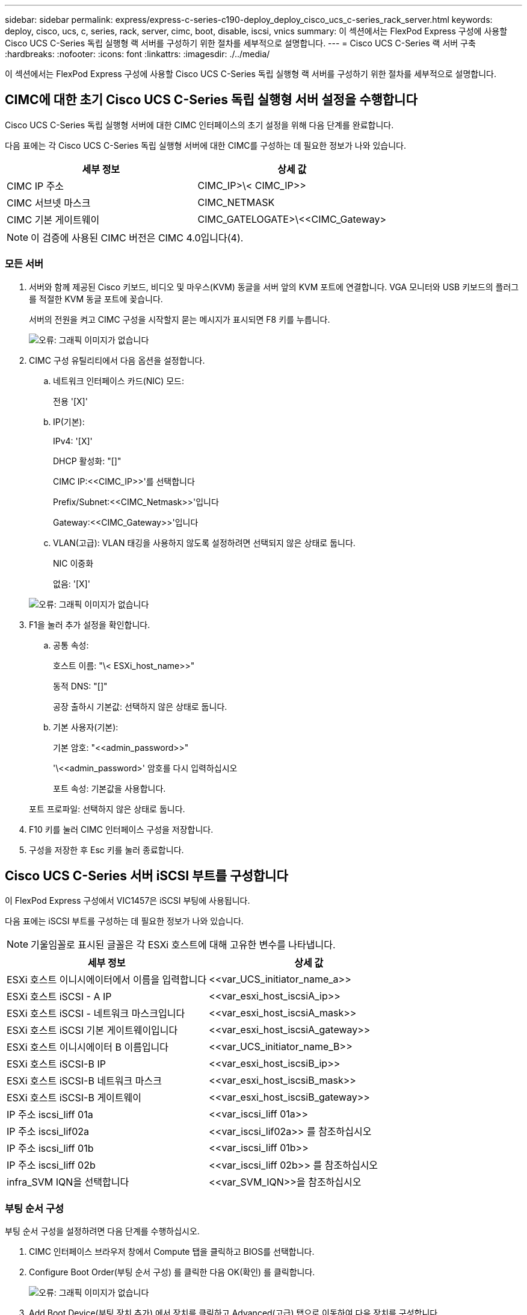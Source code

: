 ---
sidebar: sidebar 
permalink: express/express-c-series-c190-deploy_deploy_cisco_ucs_c-series_rack_server.html 
keywords: deploy, cisco, ucs, c, series, rack, server, cimc, boot, disable, iscsi, vnics 
summary: 이 섹션에서는 FlexPod Express 구성에 사용할 Cisco UCS C-Series 독립 실행형 랙 서버를 구성하기 위한 절차를 세부적으로 설명합니다. 
---
= Cisco UCS C-Series 랙 서버 구축
:hardbreaks:
:nofooter: 
:icons: font
:linkattrs: 
:imagesdir: ./../media/


이 섹션에서는 FlexPod Express 구성에 사용할 Cisco UCS C-Series 독립 실행형 랙 서버를 구성하기 위한 절차를 세부적으로 설명합니다.



== CIMC에 대한 초기 Cisco UCS C-Series 독립 실행형 서버 설정을 수행합니다

Cisco UCS C-Series 독립 실행형 서버에 대한 CIMC 인터페이스의 초기 설정을 위해 다음 단계를 완료합니다.

다음 표에는 각 Cisco UCS C-Series 독립 실행형 서버에 대한 CIMC를 구성하는 데 필요한 정보가 나와 있습니다.

|===
| 세부 정보 | 상세 값 


| CIMC IP 주소 | CIMC_IP>\< CIMC_IP>> 


| CIMC 서브넷 마스크 | CIMC_NETMASK 


| CIMC 기본 게이트웨이 | CIMC_GATELOGATE>\<<CIMC_Gateway> 
|===

NOTE: 이 검증에 사용된 CIMC 버전은 CIMC 4.0입니다(4).



=== 모든 서버

. 서버와 함께 제공된 Cisco 키보드, 비디오 및 마우스(KVM) 동글을 서버 앞의 KVM 포트에 연결합니다. VGA 모니터와 USB 키보드의 플러그를 적절한 KVM 동글 포트에 꽂습니다.
+
서버의 전원을 켜고 CIMC 구성을 시작할지 묻는 메시지가 표시되면 F8 키를 누릅니다.

+
image:express-c-series-c190-deploy_image5.png["오류: 그래픽 이미지가 없습니다"]

. CIMC 구성 유틸리티에서 다음 옵션을 설정합니다.
+
.. 네트워크 인터페이스 카드(NIC) 모드:
+
전용 '[X]'

.. IP(기본):
+
IPv4: '[X]'

+
DHCP 활성화: "[]"

+
CIMC IP:\<<CIMC_IP>>'를 선택합니다

+
Prefix/Subnet:\<<CIMC_Netmask>>'입니다

+
Gateway:\<<CIMC_Gateway>>'입니다

.. VLAN(고급): VLAN 태깅을 사용하지 않도록 설정하려면 선택되지 않은 상태로 둡니다.
+
NIC 이중화

+
없음: '[X]'

+
image:express-c-series-c190-deploy_image6.png["오류: 그래픽 이미지가 없습니다"]



. F1을 눌러 추가 설정을 확인합니다.
+
.. 공통 속성:
+
호스트 이름: "\< ESXi_host_name>>"

+
동적 DNS: "[]"

+
공장 출하시 기본값: 선택하지 않은 상태로 둡니다.

.. 기본 사용자(기본):
+
기본 암호: "\<<admin_password>>"

+
'\<<admin_password>' 암호를 다시 입력하십시오

+
포트 속성: 기본값을 사용합니다.

+
포트 프로파일: 선택하지 않은 상태로 둡니다.



. F10 키를 눌러 CIMC 인터페이스 구성을 저장합니다.
. 구성을 저장한 후 Esc 키를 눌러 종료합니다.




== Cisco UCS C-Series 서버 iSCSI 부트를 구성합니다

이 FlexPod Express 구성에서 VIC1457은 iSCSI 부팅에 사용됩니다.

다음 표에는 iSCSI 부트를 구성하는 데 필요한 정보가 나와 있습니다.


NOTE: 기울임꼴로 표시된 글꼴은 각 ESXi 호스트에 대해 고유한 변수를 나타냅니다.

|===
| 세부 정보 | 상세 값 


| ESXi 호스트 이니시에이터에서 이름을 입력합니다 | \<<var_UCS_initiator_name_a>> 


| ESXi 호스트 iSCSI - A IP | \<<var_esxi_host_iscsiA_ip>> 


| ESXi 호스트 iSCSI - 네트워크 마스크입니다 | \<<var_esxi_host_iscsiA_mask>> 


| ESXi 호스트 iSCSI 기본 게이트웨이입니다 | \<<var_esxi_host_iscsiA_gateway>> 


| ESXi 호스트 이니시에이터 B 이름입니다 | \<<var_UCS_initiator_name_B>> 


| ESXi 호스트 iSCSI-B IP | \<<var_esxi_host_iscsiB_ip>> 


| ESXi 호스트 iSCSI-B 네트워크 마스크 | \<<var_esxi_host_iscsiB_mask>> 


| ESXi 호스트 iSCSI-B 게이트웨이 | \<<var_esxi_host_iscsiB_gateway>> 


| IP 주소 iscsi_liff 01a | \<<var_iscsi_liff 01a>> 


| IP 주소 iscsi_lif02a | \<<var_iscsi_lif02a>> 를 참조하십시오 


| IP 주소 iscsi_liff 01b | \<<var_iscsi_liff 01b>> 


| IP 주소 iscsi_liff 02b | \<<var_iscsi_liff 02b>> 를 참조하십시오 


| infra_SVM IQN을 선택합니다 | \<<var_SVM_IQN>>을 참조하십시오 
|===


=== 부팅 순서 구성

부팅 순서 구성을 설정하려면 다음 단계를 수행하십시오.

. CIMC 인터페이스 브라우저 창에서 Compute 탭을 클릭하고 BIOS를 선택합니다.
. Configure Boot Order(부팅 순서 구성) 를 클릭한 다음 OK(확인) 를 클릭합니다.
+
image:express-c-series-c190-deploy_image7.png["오류: 그래픽 이미지가 없습니다"]

. Add Boot Device(부팅 장치 추가) 에서 장치를 클릭하고 Advanced(고급) 탭으로 이동하여 다음 장치를 구성합니다.
+
.. 가상 미디어 추가:
+
이름: kvm-cd-dvd

+
하위 유형: KVM 매핑된 DVD

+
상태: 활성화됨

+
순서: 1

.. iSCSI 부팅 추가:
+
이름: iscsi-a

+
상태: 활성화됨

+
주문: 2

+
슬롯: mLOM

+
포트: 1

.. Add iSCSI Boot(iSCSI 부팅 추가) 를 클릭합니다.
+
이름: iSCSI-B

+
상태: 활성화됨

+
순서: 3

+
슬롯: mLOM

+
포트: 3



. 장치 추가를 클릭합니다.
. 변경 내용 저장 을 클릭한 다음 닫기 를 클릭합니다.
+
image:express-c-series-c190-deploy_image8.png["오류: 그래픽 이미지가 없습니다"]

. 새 부팅 순서로 부팅하려면 서버를 재부팅합니다.




=== RAID 컨트롤러 비활성화(있는 경우)

C 시리즈 서버에 RAID 컨트롤러가 포함되어 있는 경우 다음 단계를 수행하십시오. SAN 구성으로 부팅할 때 RAID 컨트롤러가 필요하지 않습니다. 선택적으로 서버에서 RAID 컨트롤러를 물리적으로 제거할 수도 있습니다.

. Compute 탭의 CIMC의 왼쪽 탐색 창에서 BIOS를 클릭합니다.
. Configure BIOS 를 선택합니다.
. PCIe 슬롯: HBA 옵션 ROM으로 아래로 스크롤합니다.
. 이 값이 아직 비활성화되지 않은 경우 비활성화로 설정합니다.
+
image:express-c-series-c190-deploy_image9.png["오류: 그래픽 이미지가 없습니다"]





== iSCSI 부트에 대해 Cisco VIC1457을 구성합니다

다음 구성 단계는 iSCSI 부트에 대한 Cisco VIC 1457에 대한 것입니다.


NOTE: 포트 0, 1, 2 및 3 간의 기본 포트 채널링을 해제해야 4개의 개별 포트를 구성할 수 있습니다. 포트 채널링이 꺼져 있지 않으면 VIC 1457에 대해 포트 두 개만 나타납니다. CIMC에서 포트 채널을 설정하려면 다음 단계를 완료하십시오.

. 네트워킹 탭에서 어댑터 카드 mLOM을 클릭합니다.
. 일반 탭에서 포트 채널을 선택 취소합니다.
. 변경 내용을 저장하고 CIMC를 재부팅합니다.
+
image:express-c-series-c190-deploy_image10.png["오류: 그래픽 이미지가 없습니다"]





=== iSCSI vNIC를 생성합니다

iSCSI vNIC를 생성하려면 다음 단계를 수행하십시오.

. 네트워킹 탭에서 어댑터 카드 mLOM 을 클릭합니다.
. vNIC 추가를 클릭하여 vNIC를 생성합니다.
. vNIC 추가 섹션에서 다음 설정을 입력합니다.
+
** 이름: eth1
** CDN 이름: iSCSI-vNIC-A
** MTU: 9000
** 기본 VLAN:\<<var_iscsi_vlan_a>>'입니다
** VLAN 모드: 트렁크
** PXE 부팅 활성화: 확인


. vNIC 추가 를 클릭한 다음 확인 을 클릭합니다.
. 이 과정을 반복하여 두 번째 vNIC를 추가합니다.
+
** vNIC eth3의 이름을 지정합니다.
** CDN 이름: iSCSI-vNIC-B
** VLAN으로 '\<<var_iscsi_vlan_b>>'를 입력합니다.
** 업링크 포트를 3으로 설정합니다.
+
image:express-c-series-c190-deploy_image11.png["오류: 그래픽 이미지가 없습니다"]



. 왼쪽에서 vNIC eth1을 선택합니다.
+
image:express-c-series-c190-deploy_image12.png["오류: 그래픽 이미지가 없습니다"]

. iSCSI 부트 속성에서 이니시에이터 세부 정보를 입력합니다.
+
** 이름:\<<var_ucsa_initiator_name_a>>'
** IP 주소: "\<<var_esxi_hostA_iscsiA_ip>>"
** 서브넷 마스크: "\<<var_esxi_hostA_iscsiA_mask>>"
** 게이트웨이: "\<<var_esxi_hostA_iscsiA_gateway>"
+
image:express-c-series-c190-deploy_image13.png["오류: 그래픽 이미지가 없습니다"]



. 기본 타겟 세부 정보를 입력합니다.
+
** 이름: 인프라 SVM의 IQN 번호입니다
** IP 주소: iSCSI_liff 01a의 IP 주소입니다
** 부팅 LUN: 0


. 2차 타겟 세부 정보를 입력합니다.
+
** 이름: 인프라 SVM의 IQN 번호입니다
** IP 주소: iscsi_lif02a 의 IP 주소입니다
** 부팅 LUN: 0
+

NOTE: "vserver iscsi show" 명령을 실행하여 스토리지 IQN 번호를 확인할 수 있습니다.

+

NOTE: 각 vNIC의 IQN 이름을 기록해야 합니다. 나중에 필요한 단계일 수 있습니다. 또한 이니시에이터의 IQN 이름은 각 서버 및 iSCSI vNIC에 대해 고유해야 합니다.



. 변경 내용 저장 을 클릭합니다.
. vNIC eth3을 선택하고 호스트 이더넷 인터페이스 섹션 상단에 있는 iSCSI 부트 버튼을 클릭합니다.
. 이 과정을 반복하여 eth3을 구성합니다.
. 이니시에이터 세부 정보를 입력합니다.
+
** 이름:\<<var_ucsa_initiator_name_b>>'
** IP 주소: "\<<var_esxi_hostB_iscsib_ip>>"
** 서브넷 마스크: "\<<var_esxi_hostB_iscsib_mask>>"
** 게이트웨이:\<<var_esxi_hostB_iscsib_gateway>'
+
image:express-c-series-c190-deploy_image14.png["오류: 그래픽 이미지가 없습니다"]



. 기본 타겟 세부 정보를 입력합니다.
+
** 이름: 인프라 SVM의 IQN 번호입니다
** IP 주소: iSCSI_liff 01b의 IP 주소입니다
** 부팅 LUN: 0


. 2차 타겟 세부 정보를 입력합니다.
+
** 이름: 인프라 SVM의 IQN 번호입니다
** IP 주소: iSCSI_liff 02b의 IP 주소입니다
** 부팅 LUN: 0
+

NOTE: "vserver iscsi show" 명령을 사용하여 스토리지 IQN 번호를 가져올 수 있습니다.

+

NOTE: 각 vNIC의 IQN 이름을 기록해야 합니다. 나중에 필요한 단계일 수 있습니다.



. 변경 내용 저장 을 클릭합니다.
. 이 프로세스를 반복하여 Cisco UCS 서버 B에 대한 iSCSI 부팅을 구성합니다




=== ESXi용 vNIC를 구성합니다

ESXi용 vNIC를 구성하려면 다음 단계를 수행하십시오.

. CIMC 인터페이스 브라우저 창에서 인벤토리 를 클릭한 다음 오른쪽 창에서 Cisco VIC 어댑터 를 클릭합니다.
. 네트워킹 > 어댑터 카드 mLOM 에서 vNIC 탭을 선택한 다음 아래에서 vNIC를 선택합니다.
. eth0 을 선택하고 속성 을 클릭합니다.
. MTU를 9000으로 설정합니다. 변경 내용 저장 을 클릭합니다.
. VLAN을 네이티브 VLAN 2로 설정합니다.
+
image:express-c-series-c190-deploy_image15.png["오류: 그래픽 이미지가 없습니다"]

. eth1에 대해 3단계와 4단계를 반복하여 업링크 포트가 eth1에 대해 1로 설정되어 있는지 확인합니다.
+
image:express-c-series-c190-deploy_image16.png["오류: 그래픽 이미지가 없습니다"]

+

NOTE: 이 절차는 각 초기 Cisco UCS 서버 노드 및 환경에 추가된 각 추가 Cisco UCS 서버 노드에 대해 반복해야 합니다.



link:express-c-series-c190-design_netapp_aff_storage_deployment_procedure_@part_2@.html["다음: NetApp AFF 스토리지 구축 절차(2부)"]
